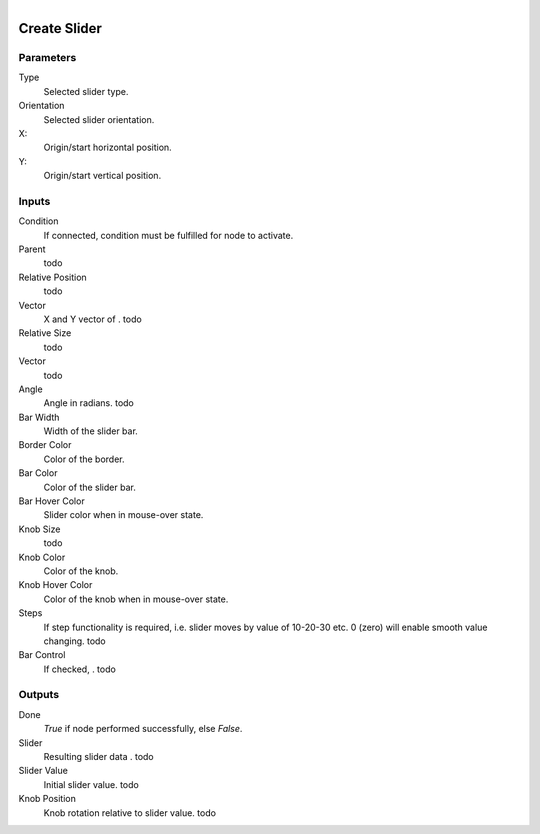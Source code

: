 .. figure:: /images/logic_nodes/ui/widgets/ln-create_slider.png
   :align: right
   :width: 215
   :alt: Create Slider Node

.. _ln-create_slider:

==============================
Create Slider
==============================

Parameters
++++++++++++++++++++++++++++++

Type
   Selected slider type.

Orientation
   Selected slider orientation.

X:
   Origin/start horizontal position.

Y:
   Origin/start vertical position.
   
Inputs
++++++++++++++++++++++++++++++

Condition
   If connected, condition must be fulfilled for node to activate.

Parent
   todo

Relative Position
   todo

Vector
   X and Y vector of . todo

Relative Size
   todo

Vector
   todo

Angle
   Angle in radians. todo

Bar Width
   Width of the slider bar.

Border Color
   Color of the border.

Bar Color
   Color of the slider bar.

Bar Hover Color
   Slider color when in mouse-over state.

Knob Size
   todo

Knob Color
   Color of the knob.

Knob Hover Color
   Color of the knob when in mouse-over state.

Steps
   If step functionality is required, i.e. slider moves by value of 10-20-30 etc. 0 (zero) will enable smooth value changing. todo

Bar Control
   If checked, . todo
   
Outputs
++++++++++++++++++++++++++++++

Done
   *True* if node performed successfully, else *False*.

Slider
   Resulting slider data . todo

Slider Value
   Initial slider value. todo

Knob Position
   Knob rotation relative to slider value. todo
